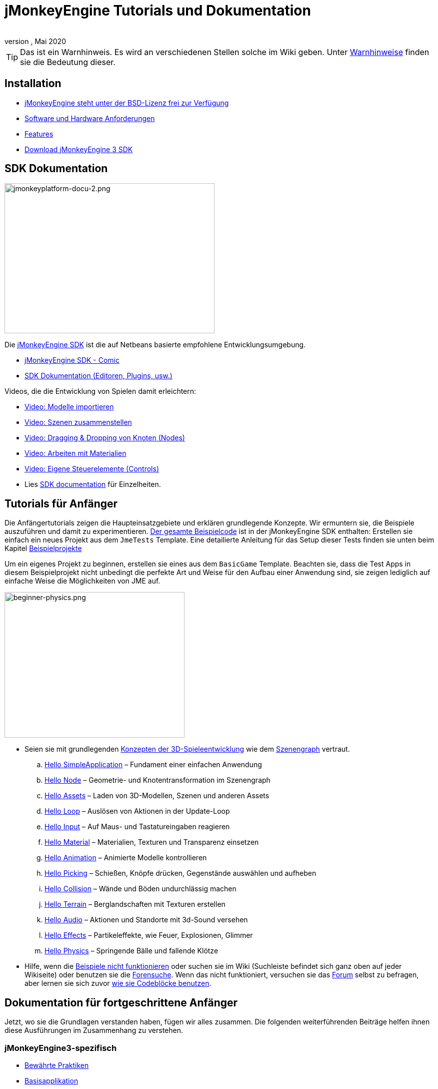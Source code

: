 = jMonkeyEngine Tutorials und Dokumentation
:author:
:revnumber:
:revdate: Mai 2020
:keywords: documentation, intro, intermediate, about
:experimental:
ifdef::env-github,env-browser[:outfilesuffix: .adoc]


TIP: Das ist ein Warnhinweis. Es wird an verschiedenen Stellen solche im Wiki geben. Unter <<wiki/admonitions#,Warnhinweise>> finden sie die Bedeutung dieser.


== Installation

*  <<bsd_license#,jMonkeyEngine steht unter der BSD-Lizenz frei zur Verfügung>>
*  <<jme3/requirements#,Software und Hardware Anforderungen>>
*  <<jme3/features#,Features>>
*  link:https://github.com/jMonkeyEngine/sdk#jmonkeyengine-software-development-kit-sdk-[Download jMonkeyEngine 3 SDK]

== SDK Dokumentation

[.right]
image::sdk/jmonkeyplatform-docu-2.png[jmonkeyplatform-docu-2.png,width="420",height="300"]


Die <<sdk#,jMonkeyEngine SDK>> ist die auf Netbeans basierte empfohlene Entwicklungsumgebung.

*  <<sdk/comic#,jMonkeyEngine SDK - Comic>>
*  <<sdk#,SDK Dokumentation (Editoren, Plugins, usw.)>>

Videos, die die Entwicklung von Spielen damit erleichtern:

*  link:http://www.youtube.com/watch?v=nL7woH40i5c[Video: Modelle importieren]
*  link:http://www.youtube.com/watch?v=ntPAmtsQ6eM[Video: Szenen zusammenstellen]
*  link:http://www.youtube.com/watch?v=DUmgAjiNzhY[Video: Dragging &amp; Dropping von Knoten (Nodes)]
*  link:http://www.youtube.com/watch?v=Feu3-mrpolc[Video: Arbeiten mit Materialien]
*  link:http://www.youtube.com/watch?v=MNDiZ9YHIpM[Video: Eigene Steuerelemente (Controls)]
*  Lies <<sdk#,SDK documentation>> für Einzelheiten.


== Tutorials für Anfänger

Die Anfängertutorials zeigen die Haupteinsatzgebiete und erklären grundlegende Konzepte. Wir ermuntern sie, die Beispiele auszuführen und damit zu experimentieren.
link:https://github.com/jMonkeyEngine/jmonkeyengine/tree/master/jme3-examples/src/main/java/jme3test[Der gesamte Beispielcode] ist in der jMonkeyEngine SDK enthalten:
Erstellen sie einfach ein neues Projekt aus dem `JmeTests` Template. Eine detailierte Anleitung für das Setup dieser Tests finden sie unten beim Kapitel <<jme3#sample-projects#,Beispielprojekte>>
//The beginner tutorials demonstrate the most common use cases and explain basic concepts. We encourage you to run the sample codes and experiment with them.
//link:https://github.com/jMonkeyEngine/jmonkeyengine/tree/master/jme3-examples/src/main/java/jme3test[All example code] is included in the jMonkeyEngine SDK:
//Simply create a new project from the `JmeTests` template.
//You can find detailed instructions on setting up the tests under the <<jme3#sample-projects#,Sample Projects>> topic found at the bottom of this page.

Um ein eigenes Projekt zu beginnen, erstellen sie eines aus dem `BasicGame` Template.
Beachten sie, dass die Test Apps in diesem Beispielprojekt nicht unbedingt die perfekte Art und Weise für den Aufbau einer Anwendung sind,
//geeignetste Methode zum Erstellen einer Applikation mit JME ist.
sie zeigen lediglich auf einfache Weise die Möglichkeiten von JME auf.
//To start writing your own projects, create a new file from the `BasicGame` template.
//Note that Test apps in this example project are not necessarily the recommended way to build an app with JME,
//they are just simple one class test case that showcase a feature.


//[IMPORTANT]
//====
//*Press F1* in the <<sdk#,jMonkeyEngine SDK>> to browse and search a copy of this wiki's contents while coding. The help documents in the SDK always match the version that you currently use. The wiki is updated for the link:https://github.com/jMonkeyEngine/jmonkeyengine[latest development version] of jME3.
//====


[.right]
image::jme3/beginner/beginner-physics.png[beginner-physics.png,width="360",height="291"]


//*  Make sure you are familiar with basic <<jme3/terminology#,3D game development concepts>> such as <<jme3/the_scene_graph#,the scene graph>>.
* Seien sie mit grundlegenden <<jme3/terminology#,Konzepten der 3D-Spieleentwicklung>> wie dem <<jme3/the_scene_graph#,Szenengraph>> vertraut.

..  <<jme3/beginner/hello_simpleapplication#,Hello SimpleApplication>> – Fundament einer einfachen Anwendung
..  <<jme3/beginner/hello_node#,Hello Node>> – Geometrie- und Knotentransformation im Szenengraph
..  <<jme3/beginner/hello_asset#,Hello Assets>> – Laden von 3D-Modellen, Szenen und anderen Assets
..  <<jme3/beginner/hello_main_event_loop#,Hello Loop>> – Auslösen von Aktionen in der Update-Loop
..  <<jme3/beginner/hello_input_system#,Hello Input>> – Auf Maus- und Tastatureingaben reagieren
..  <<jme3/beginner/hello_material#,Hello Material>> – Materialien, Texturen und Transparenz einsetzen
..  <<jme3/beginner/hello_animation#,Hello Animation>> – Animierte Modelle kontrollieren
..  <<jme3/beginner/hello_picking#,Hello Picking>> – Schießen, Knöpfe drücken, Gegenstände auswählen und aufheben
..  <<jme3/beginner/hello_collision#,Hello Collision>> – Wände und Böden undurchlässig machen
..  <<jme3/beginner/hello_terrain#,Hello Terrain>> – Berglandschaften mit Texturen erstellen
..  <<jme3/beginner/hello_audio#,Hello Audio>> – Aktionen und Standorte mit 3d-Sound versehen
..  <<jme3/beginner/hello_effects#,Hello Effects>> – Partikeleffekte, wie Feuer, Explosionen, Glimmer
..  <<jme3/beginner/hello_physics#,Hello Physics>> – Springende Bälle und fallende Klötze

*  Hilfe, wenn die <<sdk/sample_code#,Beispiele nicht funktionieren>> oder suchen sie im Wiki (Suchleiste befindet sich ganz oben auf jeder Wikiseite) oder benutzen sie die link:https://hub.jmonkeyengine.org/search?expanded=true[Forensuche].
Wenn das nicht funktioniert, versuchen sie das link:https://hub.jmonkeyengine.org/search?expanded=true[Forum] selbst zu befragen, aber lernen sie sich zuvor https://hub.jmonkeyengine.org/t/how-to-type-code-blocks/31155[wie sie Codeblöcke benutzen].
//or try searching the wiki (search box is at the top of every wiki page) or using the link:https://hub.jmonkeyengine.org/search?expanded=true[forum search].
//If that doesn't work try asking on the link:https://hub.jmonkeyengine.org/search?expanded=true[forum] itself, make sure you learn https://hub.jmonkeyengine.org/[how to use code blocks] before doing so.



== Dokumentation für fortgeschrittene Anfänger

//Now that you understood the basics, let's put it all together. The following intermediate articles help you to understand how to use these concepts in context.
Jetzt, wo sie die Grundlagen verstanden haben, fügen wir alles zusammen. Die folgenden weiterführenden Beiträge helfen ihnen diese Ausführungen im Zusammenhang zu verstehen.

=== jMonkeyEngine3-spezifisch

*  <<jme3/intermediate/best_practices#,Bewährte Praktiken>>
*  <<jme3/intermediate/simpleapplication#,Basisapplikation>>
*  <<jme3/intermediate/appsettings#,App Einstellungen>>
*  <<jme3/features#supported-formats,Unterstützte Formate>>
*  <<jme3/intermediate/optimization#,Optimierung>>
*  <<jme3/faq#,Häufig gestellte Fragen (FAQ)>>

=== Mathematische Hintergründe

*  <<jme3/math_for_dummies#,jME3-Mathe für Dummies>>
*  <<jme3/intermediate/math#,Kleiner 3D-Mathe &quot;Spickzettel&quot;>>
*  <<jme3/math#,jME3-Mathe Überblick>>
*  <<jme3/rotate#,3D-Rotation>>
*  <<jme3/math_video_tutorials#,Videos: jME3-Mathe Video Tutorialreihe>>

=== 3D-Grafikerklärungen

*  <<jme3/intermediate/multi-media_asset_pipeline#,Multimedia Asset Pipeline>>
*  <<jme3/scenegraph_for_dummies#,3D Szenengraph für Dummies>>
**  <<jme3/beginner/hellovector#,Vektordarstellung &amp; Vektorfunktionen>> –
*  <<jme3/terminology#,3D-Grafikausdrücke>>
*  <<jme3/intermediate/how_to_use_materials#,Wie man Materialien einsetzt>>
*  <<jme3/intermediate/transparency_sorting#,Transparenzreihenfolge>>
*  <<jme3/external/blender#,Kompatible Modelle in Blender erstellen>>
*  <<jme3/external/3dsmax#,Kompatible Modelle in 3dsmax erstellen>>

=== Spiele Tutorials

*  link:++https://gamedevelopment.tutsplus.com/tutorials/make-a-neon-vector-shooter-in-jmonkeyengine-the-basics--gamedev-11616++[Neon-Vektor-Shooter Tutorial bei Tuts+]

=== Anwendungsfälle Tutorialvideos

[NOTE]
====
Diese Videos verwenden Alpha-Funktionen, die erst in künftigen Veröffentlichungen vorhanden sein werden.
====

*  link:http://www.youtube.com/watch?v=-OzRZscLlHY[Video: jMonkeyEngine SDK Anwendungsfall Demo 1 (Quixote)]
**  <<jme3/advanced/sourcecode#,Sourcecode>>    
*  link:http://www.youtube.com/watch?v=6-YWxD3JByE[Video: jMonkeyEngine SDK Anwendungsfall Demo 2 (Modelle und Materialien)]

Lernen sie von den Beispielprogrammen aus link:https://github.com/jMonkeyEngine/jmonkeyengine/tree/master/jme3-examples/src/main/java/jme3test[src/main/java/jme3test] (auch über `menu:File[New Project>JME3 Tests]` in der SDK verfügbar) und den Spielbeispielen die von der Community zur Verfügung gestellt werden!


== Dokumentation für Fortgeschrittene

Dadurch, dass sie jetzt die Hintergründe vestehen, ist es an der Zeit alles aus jMonkeyEngine rauszuholen.
Lernen sie detailiert die +++<abbr title="Application Programming Interface">API</abbr>+++ und alle Möglichkeiten, auch die nicht so häufig verwendeten speziellen Methoden kennen.
//Now that you understand the concepts, it's time to make the most of the jMonkeyEngine.
//Deep-dive into the +++<abbr title="Application Programming Interface">API</abbr>+++ and learn about all options, including less commonly used advanced methods.
Überanstrengen sie sich nicht, ein gutes Spiel zu entwickeln erfordert Zeit und Hingabe. Sachte, Meister! :)
//Don't over-extend yourself, developing a good game requires time and dedication. One step at a time, champ! :)

=== Spiellogik beherrschen

*  <<jme3/advanced/update_loop#,Update Loop>>
*  <<jme3/advanced/application_states#,Applikationszustände>>
*  <<jme3/advanced/custom_controls#,Eigene Steuerelemente>>
**  link:http://www.youtube.com/watch?v=MNDiZ9YHIpM[Video: Wie sie auf jeden Szenenknoten zugreifen]
***  <<jme3/advanced/sourcecode#,Sourcecode>>    
**  link:http://www.youtube.com/watch?v=-OzRZscLlHY[Video: Wie sie einen Charakter in der Szene fernsteuern]
***  <<jme3/advanced/sourcecode#how-to-control-a-character-in-a-scene-source-code#,Sourcecode>>    

*  <<jme3/advanced/multithreading#,Multithreading>>

=== Objekte im 3D-Szenengraph managen

*  <<jme3/advanced/traverse_scenegraph#,Szenengraph durchlaufen>>
*  <<jme3/advanced/spatial#,Räumlich: Knoten vs. Geometrie>>
*  <<jme3/advanced/mesh#,Netz (Mesh)>>
**  <<jme3/advanced/shape#,Form (Shape)>>
**  <<jme3/advanced/3d_models#,3D Modelle>>
**  <<jme3/advanced/custom_meshes#,Eigene Netze (Meshes)>>

*  <<jme3/advanced/asset_manager#,Asset Manager>>
*  <<jme3/advanced/save_and_load#,Speichern und Laden von Knoten (Nodes) (.J3O Files)>>
*  <<jme3/advanced/collision_and_intersection#,Kollision und Überschneidung>>
*  <<jme3/advanced/level_of_detail#,Detailgrad>>

=== Animationen und Szenen

*  <<jme3/advanced/animation#,Animation>>
*  <<jme3/advanced/cinematics#,Filmkunst (Zwischensequenzen, physikalisch vorgetäuschte Zerstörung/Beschädigung)>>
*  <<jme3/advanced/motionpath#,Bewegungspfade und Wegpunkte>>
*  <<jme3/external/blender#,jME3-kompatible 3D-Modelle in Blender erstellen>>
*  <<jme3/external/blender/blender_gltf#,Modelle als GlTF-Meshes aus Blender exportieren>>
*  <<jme3/external/blender/blender_ogre_export#,Modelle als Ogre-XML-Meshes aus Blender exportieren>>
** <<jme3/external/blender/blender_ogre_compatibility#,OgreKompatibilität>>
*  <<jme3/advanced/makehuman_blender_ogrexml_toolchain#,MakeHuman Blender-OgreXML-Toolchain um animierte menschliche Figuren zu erstellen und einzufügen>>
**  link:https://docs.google.com/fileview?id=0B9hhZie2D-fENDBlZDU5MzgtNzlkYi00YmQzLTliNTQtNzZhYTJhYjEzNWNk&hl=de[Szenenworkflow:]
*  link:http://www.youtube.com/watch?v=3481ueuDJwQ&feature=youtu.be[Video: jme3-Kompatible Modelle in Blender erstellen]


*  CadNav icon:long-arrow-right[] Mixamo icon:long-arrow-right[] JME Workflow [Video]
** link:https://youtu.be/jHgAgTWIers?list=PLv6qR9TGkz8RcUr-fOHI2SksWA4BAU9TS[1. Teil - Kostenloses menschliches 3d-Modell von CadNav.com herunterladen]
** link:https://youtu.be/GQJSrOpNQwI?list=PLv6qR9TGkz8RcUr-fOHI2SksWA4BAU9TS[2. Teil - Modell in Mixamo riggen und animieren]
** link:https://youtu.be/JzRe2Dxbcmc?list=PLv6qR9TGkz8RcUr-fOHI2SksWA4BAU9TS[3. Teil - Modell in JME importieren]
** link:https://youtu.be/8wwDRDJop7k?list=PLv6qR9TGkz8RcUr-fOHI2SksWA4BAU9TS[4. Teil - Animation abspielen (Endergebnis)]

*  <<jme3/advanced/mixamo#,Blender-Modelle mit Mixamo animieren>>


=== Materialien, Licht, Schatten

*  <<jme3/intermediate/how_to_use_materials#,Wie man Materialien verwendet>>
*  <<jme3/advanced/j3m_material_files#,.j3m Materialien erzeugen>>
*  <<jme3/advanced/material_definitions#,Wie man Materialdefinitionen (.j3md) verwendet>>
*  <<jme3/advanced/materials_overview#,Alle Materialdefinitions-Eigenschaften>>
*  <<jme3/advanced/anisotropic_filtering#,Anisotropische Filterung für Texturen>>
*  <<jme3/advanced/light_and_shadow#,Licht und Schattten>>
*  <<jme3/advanced/jme3_shaders#,Über JME3 und Shader>>
*  <<jme3/advanced/jme3_shadernodes#,Shader-Node System>>
*  <<jme3/advanced/jme3_srgbpipeline#,Gammakorrektur oder sRGB pipeline>>
*  <<jme3/shader_video_tutorials#,Videos: jME3 Einführung in Shader Video Tutorialreihe>>
*  link:http://www.youtube.com/watch?v=IuEMUFwdheE[Video: jME3 Material mit Alphakanal]
*  Article: Physically Based Rendering (PBR)
**  <<jme3/advanced/pbr_part1#,Physically Based Rendering – erster Teil>>
**  <<jme3/advanced/pbr_part2#,Physically Based Rendering – zweiter Teil>>
**  <<jme3/advanced/pbr_part3#,Physically Based Rendering – dritter Teil>>

=== Physik-Integration

*  <<jme3/advanced/physics#,Physik: Gravitation, Kollisionen, Kräfte>>
*  <<jme3/advanced/bullet_multithreading#,Multithreaded Physik>>
*  <<jme3/advanced/physics_listeners#,Physikempfänger and Kollisionserkennung>>
*  <<jme3/advanced/hinges_and_joints#,Gelenk- und Angelverbindungen>>
*  <<jme3/advanced/walking_character#,Gehende Person>>
*  <<jme3/advanced/ragdoll#,Gliederpuppe>>
*  <<jme3/advanced/vehicles#,Fahrzeuge>>
*  <<jme3/advanced/softbody#,leicht verform/deformier-bare Objekte (Softbody)>>
*  <<jme3/advanced/bullet_pitfalls#,Bullet-Physics Fallen>>
//*  <<jme3/advanced/ray_and_sweep_tests#,Physics Rays and Sweep Tests>>
*  link:http://www.youtube.com/watch?v=yS9a9o4WzL8[Video: Mesh Tool &amp; Physics Editor]

=== Audio und Video

*  <<jme3/advanced/audio#,Audio: Sounds abspielen>>
*  <<jme3/advanced/audio_environment_presets#,Audio Environment Presets>>
*  <<jme3/advanced/video#,Video: Clips abspielen>>
*  <<jme3/advanced/screenshots#,Screenshots aufnehmen>>
*  <<jme3/advanced/capture_audio_video_to_a_file#,Audio/Video in eine Datei aufnehmen>>

=== Post-Processor Filter und Effekte

*  <<jme3/advanced/effects_overview#,Effekte und Filter Überblick>>
*  <<jme3/advanced/bloom_and_glow#,Lichtschein und Schimmer Effekte>>
*  <<jme3/advanced/particle_emitters#,Partikelerzeuger>>

=== Landschaften

*  <<jme3/advanced/sky#,Himmel>>
*  <<jme3/advanced/terrain#,Gelände (TerraMonkey)>>
*  <<jme3/advanced/endless_terraingrid#,Endlosgelände (TerrainGrid)>>
*  <<jme3/advanced/terrain_collision#,Geländekollision>>
*  <<jme3/contributions/cubes#,Cubes - Ein Block-World Framework>>
*  <<jme3/advanced/water#,Schlichtes Gewässer>>
*  <<jme3/advanced/post-processor_water#,Post-Processor Gewässer (SeaMonkey)>>
*  <<jme3/contributions/vegetationsystem#,Vegetationssystem>>

=== Künstliche Intelligenz (KI)

*  <<jme3/advanced/recast#,Recast Navigation C++ Bibliothek>>
*  <<jme3/advanced/building_recast#,Update und Build der Recast Native Bindung>>
*  <<jme3/advanced/monkey_brains#,Monkey Brains>>
*  <<jme3/advanced/steer_behaviours#,Steer Behaviours>>
*  <<jme3/advanced/jme3_ai#,jME3 Künstliche Intelligenz>>

=== Multiplayer Networking

*  <<jme3/advanced/networking#,Multiplayer Networking (SpiderMonkey)>>
*  <<jme3/advanced/headless_server#,Headless Server>>
*  <<jme3/advanced/monkey_zone#,Monkey Zone: Multi-Player Demo Code>>
*  <<jme3/advanced/open_game_finder#,Open Game Finder>>
*  <<jme3/advanced/networking_video_tutorials#,Videos: jME3 Networking Video Tutorialreihe>>

=== Entity Systeme

*  <<jme3/contributions/entitysystem#, Das Zay-ES Entity-System>>

=== Kamera

*  <<jme3/advanced/camera#,Kamera>>
*  <<jme3/advanced/making_the_camera_follow_a_character#,Kamera einem Charakter folgen lassen>>
*  <<jme3/advanced/remote-controlling_the_camera#,Kamera fernsteuern>>
*  <<jme3/advanced/multiple_camera_views#,Mehrere Kameraansichten>>
//*  <<jme3/beginner/hellochasecam#,Chase camera (aka 3rd person camera) example>>

=== Benutzerinteraktion

*  <<jme3/advanced/input_handling#,Eingabegeräteunterstützung>>
**  link:https://github.com/jMonkeyEngine-Contributions/Lemur/wiki/Modules[Lemur Szenengraph Tools]
***  link:http://hub.jmonkeyengine.org/t/lemur-gems-1-inputmapper-based-camera-movement/28703[Lemur Gems #1 - Input mapper based camera movement. ]
***  link:http://hub.jmonkeyengine.org/t/lemur-gems-2-inputmapper-delegates/28710[Lemur Gems #2 - Input mapper delegates]
***  link:http://hub.jmonkeyengine.org/t/lemur-gems-3-scene-picking/28713[Lemur Gems #3 - Scene picking]


*  <<jme3/advanced/combo_moves#,Combo Moves>>
*  <<jme3/advanced/mouse_picking#,Mouse Picking: Click to Select>>

=== Grafisches Benutzerinterface

*  link:https://github.com/jMonkeyEngine-Contributions/Lemur[Lemur - eine native jME3 GUI Bibliothek mit Szenengraph tools]
*  <<jme3/contributions/tonegodgui#,tonegodGUI - eine native jME3 GUI Bibliothek>>
*  <<jme3/advanced/nifty_gui#,Nifty GUI - JME3 Integration Tutorial>>
*  <<jme3/advanced/nifty_gui_best_practices#,Nifty GUI - Bewährte Techniken>>
*  <<jme3/advanced/nifty_gui_scenarios#,Nifty GUI Szenarios (Screen laden, usw.)>>
*  <<jme3/advanced/hud#,Head-Up Display (HUD)>>
*  <<jme3/advanced/localization#,Lokalisation>>
*  <<jme3/advanced/swing_canvas#,Swing Canvas>>

=== Eigenes Rendering

//*  <<jme3/advanced/jme3_forwardrendering#,Forward Rendering process>>
*  <<jme3/advanced/jme3_renderbuckets#,Render Buckets>>

=== Eigene Tools

*  <<jme3/tools/navigation#,Mercator Projection Tool (Marine Navigation)>>
*  <<jme3/tools/charts#,Map-Darstellung in JME3 (Marine Charts)>>

=== Log- und Debuggen

*  <<jme3/advanced/logging#,Logging>>
*  <<sdk/log_files#,Log Files>>
*  <<jme3/advanced/read_graphic_card_capabilites#,Grafikkarten Features auslesen>>
*  <<jme3/advanced/debugging#,Debuggen mit Wireframes>>

=== Android Entwicklung

*  <<jme3/advanced/android#,Android Projekt - Spickzettel>>

=== Deployment

*  <<jme3/android#,Android>>
*  <<sdk/application_deployment#,Application Deployment (mit jMonkeyEngine SDK)>>
*  <<jme3/webstart#,WebStart Deployment (ohne jMonkeyEngine SDK)>>
*  <<jme3/ios#,Wie man für iOS entwickelt und im Appstore veröffentlicht>>

=== Virtuelle Realität &amp; Simulation

*  <<jme3/virtualreality#, Virtuelle Realität. OpenCV &amp; JavaCV>>

=== Beiträge von jMonkey Usern

*  <<jme3/contributions#, Contributions - Von anderen Benutzern zur Verfügung gestellte erweiterte Funktionen.>>

=== Beispielprojekte

*  <<sdk/sample_code#,JmeTests>> – Das "`offizielle`" Beispielprojekt JmeTests.
*  link:http://code.google.com/p/jmonkeyengine/source/browse/BookSamples/#BookSamples%2Fsrc[BookSamples] – Weitere jME3 Codebeispiele

//These code examples are not supported by the core team and we cannot guarantee their correctness:
Folgende Codebeispiele werden weder unterstützt noch Korrektheit gewährleistet vom Core Team:

*  <<jme3/shaderblow_project#,ShaderBlow Projekt>> – Das jME3-User Shader Project.
*  <<jme3/rise_of_mutants_project#,Rise of Mutants Projekt>> – "Aufstieg der Mutanten" Projekt vom BigBoots Team.


== Feedback

jME3 steht unter Entwicklung; Wenn ein Tutorial nicht erwartungsgemäß läuft, versuchen sie den letzten nightly build.
Wenn das auch nichts hilft, dann:
//if a tutorial doesn't work as expected, try using the latest daily build. If that doesn't "`fix`" it then:

*  <<report_bugs#,Melden sie Fehler oder Probleme>>
*  link:https://hub.jmonkeyengine.org/[Fragen (und beantworten sie Fragen!) im Forum]

